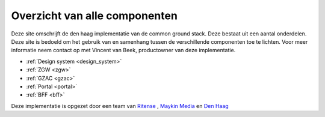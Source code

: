.. _components:
Overzicht van alle componenten
==========================================================================


Deze site omschrijft de den haag implementatie van de common ground stack. Deze bestaat uit een aantal onderdelen. Deze site is bedoeld om het gebruik van en samenhang tussen de verschillende componenten toe te lichten.
Voor meer informatie neem contact op met Vincent van Beek, productowner van deze implementatie.

.. image:: /images/component_overview.png
   :width: 600

* :ref:`Design system <design_system>`
* :ref:`ZGW <zgw>`
* :ref:`GZAC <gzac>`
* :ref:`Portal <portal>`
* :ref:`BFF <bff>`



Deze implementatie is opgezet door een team van `Ritense <https://www.ritense.com/>`_ , `Maykin Media <https://www.maykinmedia.nl/>`_ en `Den Haag <https://www.denhaag.nl/>`_ 

